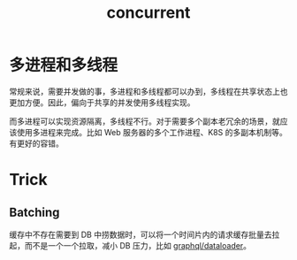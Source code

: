 :PROPERTIES:
:ID:       C8E27275-38F1-4A3D-A69B-79EC526DB018
:END:
#+TITLE: concurrent

* 多进程和多线程
  常规来说，需要并发做的事，多进程和多线程都可以办到，多线程在共享状态上也更加方便。因此，偏向于共享的并发使用多线程实现。

  而多进程可以实现资源隔离，多线程不行。对于需要多个副本老冗余的场景，就应该使用多进程来完成。比如 Web 服务器的多个工作进程、K8S 的多副本机制等。有更好的容错。

* Trick
** Batching
   缓存中不存在需要到 DB 中捞数据时，可以将一个时间片内的请求缓存批量去拉起，而不是一个一个拉取，减小 DB 压力，比如 [[https://github.com/graphql/dataloader#batching][graphql/dataloader]]。

